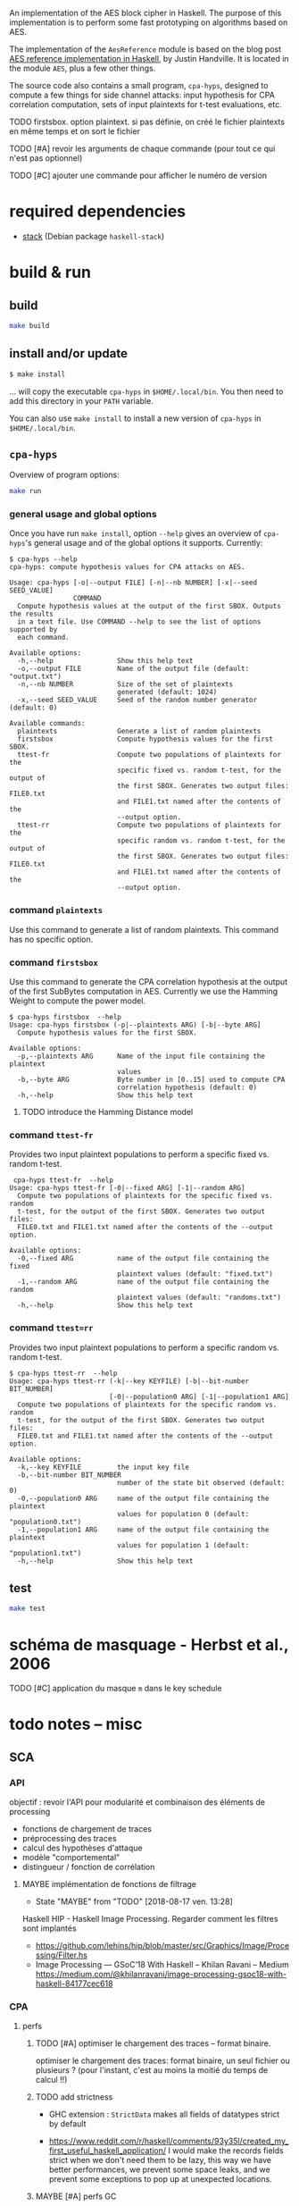 An implementation of the AES block cipher in Haskell.  The purpose of
this implementation is to perform some fast prototyping on algorithms
based on AES.

The implementation of the =AesReference= module is based on the blog
post [[http://unconceived.net/blog/2015/01/29/aes-reference-haskell.html][AES reference implementation in Haskell]], by Justin Handville.  It
is located in the module =AES=, plus a few other things.

The source code also contains a small program, =cpa-hyps=, designed to
compute a few things for side channel attacks: input hypothesis for
CPA correlation computation, sets of input plaintexts for t-test
evaluations, etc.

******** TODO  firstsbox. option plaintext. si pas définie, on créé le fichier plaintexts en même temps et on sort le fichier
    :PROPERTIES:
         :TRIGGER:  chain-find-next(TODO,todo-only,from-bottom)
         :END:

******** TODO [#A] revoir les arguments de chaque commande (pour tout ce qui n'est pas optionnel)
    :PROPERTIES:
  :TRIGGER:  chain-find-next(TODO,todo-only,from-bottom)
  :END:

******** TODO [#C] ajouter une commande pour afficher le numéro de version
    :PROPERTIES:
  :TRIGGER:  chain-find-next(TODO,todo-only,from-bottom)
  :END:

* required dependencies

- [[https://docs.haskellstack.org][stack]]  (Debian package =haskell-stack=)

* build & run

** build

#+BEGIN_SRC sh
make build
#+END_SRC

** install and/or update

#+BEGIN_SRC sh
$ make install
#+END_SRC

… will copy the executable =cpa-hyps= in =$HOME/.local/bin=.  You
then need to add this directory in your =PATH= variable.

You can also use =make install= to install a new version of =cpa-hyps=
in =$HOME/.local/bin=.

** =cpa-hyps=

Overview of program options:
#+BEGIN_SRC sh
make run
#+END_SRC

*** general usage and global options

Once you have run =make install=, option =--help= gives an overview of
=cpa-hyps='s general usage and of the global options it supports.
Currently:

#+BEGIN_EXAMPLE
$ cpa-hyps --help
cpa-hyps: compute hypothesis values for CPA attacks on AES.

Usage: cpa-hyps [-o|--output FILE] [-n|--nb NUMBER] [-x|--seed SEED_VALUE]
                COMMAND
  Compute hypothesis values at the output of the first SBOX. Outputs the results
  in a text file. Use COMMAND --help to see the list of options supported by
  each command.

Available options:
  -h,--help                Show this help text
  -o,--output FILE         Name of the output file (default: "output.txt")
  -n,--nb NUMBER           Size of the set of plaintexts
                           generated (default: 1024)
  -x,--seed SEED_VALUE     Seed of the random number generator (default: 0)

Available commands:
  plaintexts               Generate a list of random plaintexts
  firstsbox                Compute hypothesis values for the first SBOX.
  ttest-fr                 Compute two populations of plaintexts for the
                           specific fixed vs. random t-test, for the output of
                           the first SBOX. Generates two output files: FILE0.txt
                           and FILE1.txt named after the contents of the
                           --output option.
  ttest-rr                 Compute two populations of plaintexts for the
                           specific random vs. random t-test, for the output of
                           the first SBOX. Generates two output files: FILE0.txt
                           and FILE1.txt named after the contents of the
                           --output option.
#+END_EXAMPLE

*** command =plaintexts=

Use this command to generate a list of random plaintexts.  This
command has no specific option.

*** command =firstsbox=

Use this command to generate the CPA correlation hypothesis at the
output of the first SubBytes computation in AES.  Currently we use the
Hamming Weight to compute the power model.

#+BEGIN_EXAMPLE
$ cpa-hyps firstsbox  --help
Usage: cpa-hyps firstsbox (-p|--plaintexts ARG) [-b|--byte ARG]
  Compute hypothesis values for the first SBOX.

Available options:
  -p,--plaintexts ARG      Name of the input file containing the plaintext
                           values
  -b,--byte ARG            Byte number in [0..15] used to compute CPA
                           correlation hypothesis (default: 0)
  -h,--help                Show this help text
#+END_EXAMPLE

******** TODO introduce the Hamming Distance model
    :PROPERTIES:
   :TRIGGER:  chain-find-next(TODO,todo-only,from-bottom)
   :END:

*** command =ttest-fr=

Provides two input plaintext populations to perform a specific fixed vs. random
t-test.

#+BEGIN_EXAMPLE
 cpa-hyps ttest-fr  --help
Usage: cpa-hyps ttest-fr [-0|--fixed ARG] [-1|--random ARG]
  Compute two populations of plaintexts for the specific fixed vs. random
  t-test, for the output of the first SBOX. Generates two output files:
  FILE0.txt and FILE1.txt named after the contents of the --output option.

Available options:
  -0,--fixed ARG           name of the output file containing the fixed
                           plaintext values (default: "fixed.txt")
  -1,--random ARG          name of the output file containing the random
                           plaintext values (default: "randoms.txt")
  -h,--help                Show this help text
#+END_EXAMPLE

*** command =ttest=rr=

Provides two input plaintext populations to perform a specific random vs. random
t-test.

#+BEGIN_EXAMPLE
$ cpa-hyps ttest-rr  --help
Usage: cpa-hyps ttest-rr (-k|--key KEYFILE) [-b|--bit-number BIT_NUMBER]
                         [-0|--population0 ARG] [-1|--population1 ARG]
  Compute two populations of plaintexts for the specific random vs. random
  t-test, for the output of the first SBOX. Generates two output files:
  FILE0.txt and FILE1.txt named after the contents of the --output option.

Available options:
  -k,--key KEYFILE         the input key file
  -b,--bit-number BIT_NUMBER
                           number of the state bit observed (default: 0)
  -0,--population0 ARG     name of the output file containing the plaintext
                           values for population 0 (default: "population0.txt")
  -1,--population1 ARG     name of the output file containing the plaintext
                           values for population 1 (default: "population1.txt")
  -h,--help                Show this help text
#+END_EXAMPLE

** test

#+BEGIN_SRC sh
make test
#+END_SRC

* schéma de masquage - Herbst et al., 2006

******** TODO [#C] application du masque =m= dans le key schedule
    :PROPERTIES:
  :TRIGGER:  chain-find-next(TODO,todo-only,from-bottom)
  :END:

* todo notes -- misc

** SCA

*** API

objectif : revoir l'API pour modularité et combinaison des éléments de processing
- fonctions de chargement de traces
- préprocessing des traces
- calcul des hypothèses d'attaque
- modèle "comportemental"
- distingueur / fonction de corrélation

******** MAYBE  implémentation de fonctions de filtrage
    CLOSED: [2018-08-17 ven. 13:28]
    :PROPERTIES:
          :TRIGGER:  chain-find-next(TODO,todo-only,from-bottom)
          :END:

     - State "MAYBE"      from "TODO"       [2018-08-17 ven. 13:28]

Haskell HIP - Haskell Image Processing. Regarder comment les filtres sont implantés
- https://github.com/lehins/hip/blob/master/src/Graphics/Image/Processing/Filter.hs
- Image Processing — GSoC’18 With Haskell – Khilan Ravani – Medium
  https://medium.com/@khilanravani/image-processing-gsoc18-with-haskell-84177cec618

*** CPA

**** perfs

******** TODO [#A] optimiser le chargement des traces -- format binaire.
    :PROPERTIES:
          :TRIGGER:  chain-find-next(TODO,todo-only,from-bottom)
          :END:

 optimiser le chargement des traces: format binaire,
 un seul fichier ou plusieurs ? (pour l'instant, c'est au moins la moitié du temps de calcul !!)

******** TODO add strictness
    :PROPERTIES:
          :TRIGGER:  chain-find-next(TODO,todo-only,from-bottom)
          :END:

- GHC extension : =StrictData= makes all fields of datatypes strict by default

- https://www.reddit.com/r/haskell/comments/93y35l/created_my_first_useful_haskell_application/
  I would make the records fields strict when we don't need them to be
  lazy, this way we have better performances, we prevent some space
  leaks, and we prevent some exceptions to pop up at unexpected
  locations.


******** MAYBE [#A] perfs GC
    CLOSED: [2018-08-27 lun. 13:01]
    :PROPERTIES:
         :TRIGGER:  chain-find-next(TODO,todo-only,from-bottom)
         :END:

         - State "MAYBE"      from "TODO"       [2018-08-27 lun. 13:01]
https://www.reddit.com/r/haskell/comments/99y15j/help_debugging_yesod_app_in_production/

*** t-test

******** TODO implémentation outil pour t-test
    :PROPERTIES:
    :TRIGGER:  chain-find-next(TODO,todo-only,from-bottom)
    :END:

** rendu graphique

*** refs à garder dans un coin

pour support OpenGL :
http://tobbebex.blogspot.fr/2015/09/gpu-programming-in-haskell-using-gpipe.html

** fixed-length vectors

******** TODO regarder ces deux bibliothèques

- https://hackage.haskell.org/package/fixed-vector
- http://hackage.haskell.org/package/vec -- implémentation qui vise
  l'utilisation d'un nombre réduit de dépendances
- http://hackage.haskell.org/package/sized-vector  -- *deprecated* in favor of =sized=
